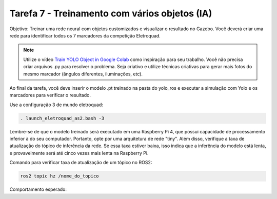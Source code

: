 Tarefa 7 - Treinamento com vários objetos (IA)
===============================================

Objetivo: Treinar uma rede neural com objetos customizados e visualizar o resultado no Gazebo. 
Você deverá criar uma rede para identificar todos os 7 marcadores da competição Eletroquad.

.. note::

    Utilize o vídeo `Train YOLO Object in Google Colab <https://www.youtube.com/watch?v=r0RspiLG260>`_ como inspiração para seu trabalho. Você não precisa criar arquivos
    .py para resolver o problema. Seja criativo e utilize técnicas criativas para gerar mais fotos do mesmo marcador (ângulos diferentes, iluminações, etc).

Ao final da tarefa, você deve inserir o modelo .pt treinado na pasta do yolo_ros e executar a simulação
com Yolo e os marcadores para verificar o resultado.

Use a configuração 3 de mundo eletroquad:

.. code-block:: bash

   . launch_eletroquad_as2.bash -3

Lembre-se de que o modelo treinado será executado em uma Raspberry Pi 4,
que possui capacidade de processamento inferior à do seu computador. 
Portanto, opte por uma arquitetura de rede "tiny". Além disso, verifique a taxa de atualização 
do tópico de inferência da rede. Se essa taxa estiver baixa, isso indica que a inferência do modelo 
está lenta, e provavelmente será até cinco vezes mais lenta na Raspberry Pi.

Comando para verificar taxa de atualização de um tópico no ROS2:

.. code-block:: bash

   ros2 topic hz /nome_do_topico

Comportamento esperado: